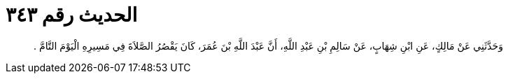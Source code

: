 
= الحديث رقم ٣٤٣

[quote.hadith]
وَحَدَّثَنِي عَنْ مَالِكٍ، عَنِ ابْنِ شِهَابٍ، عَنْ سَالِمِ بْنِ عَبْدِ اللَّهِ، أَنَّ عَبْدَ اللَّهِ بْنَ عُمَرَ، كَانَ يَقْصُرُ الصَّلاَةَ فِي مَسِيرِهِ الْيَوْمَ التَّامَّ ‏.‏